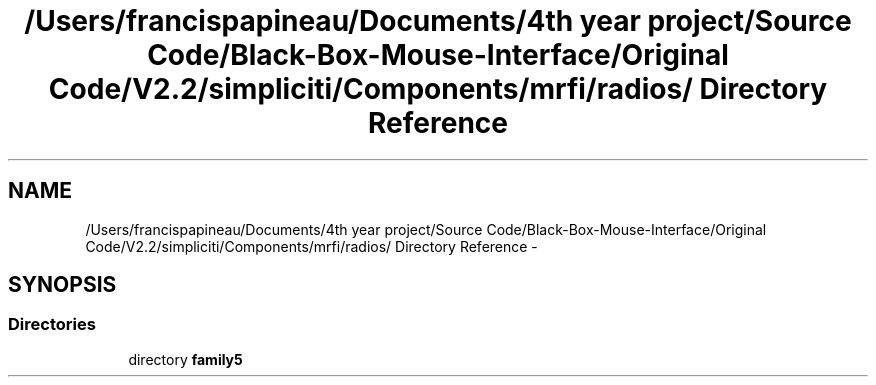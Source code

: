 .TH "/Users/francispapineau/Documents/4th year project/Source Code/Black-Box-Mouse-Interface/Original Code/V2.2/simpliciti/Components/mrfi/radios/ Directory Reference" 3 "Sat Jun 22 2013" "Version VER 0.0" "Chronos Ti - Original Firmware" \" -*- nroff -*-
.ad l
.nh
.SH NAME
/Users/francispapineau/Documents/4th year project/Source Code/Black-Box-Mouse-Interface/Original Code/V2.2/simpliciti/Components/mrfi/radios/ Directory Reference \- 
.SH SYNOPSIS
.br
.PP
.SS "Directories"

.in +1c
.ti -1c
.RI "directory \fBfamily5\fP"
.br
.in -1c
